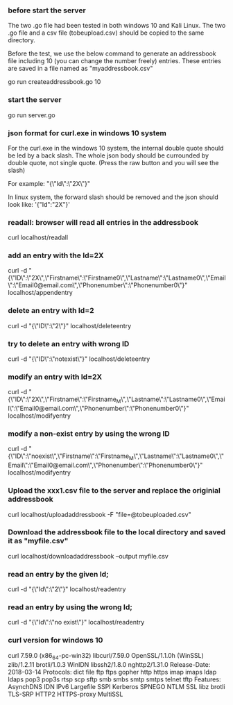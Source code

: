 
*** before start the server
The two .go file had been tested in both windows 10 and Kali Linux.
The two .go file and a csv file (tobeupload.csv) should be copied to the same directory.

Before the test, we use the below command to generate an addressbook file including 10 (you can change the number freely) entries.
These entries are saved in a file named as "myaddressbook.csv"

go run createaddressbook.go 10

*** start the server 

go run server.go

*** json format for curl.exe in windows 10 system

For the curl.exe in the windows 10 system, the internal double quote should be led by a back slash.
The whole json body should be currounded by double quote, not single quote. 
(Press the raw button and you will see the slash)

For example:
"{\"Id\":\"2X\"}"

In linux system, the forward slash should be removed and the json should look like:
'{"Id":"2X"}'

*** readall: browser will read all entries in the addressbook 

curl localhost/readall

*** add an entry with the Id=2X

curl -d "{\"ID\":\"2X\",\"Firstname\":\"Firstname0\",\"Lastname\":\"Lastname0\",\"Email\":\"Email0@email.com\",\"Phonenumber\":\"Phonenumber0\"}" localhost/appendentry

*** delete an entry with Id=2

curl -d "{\"ID\":\"2\"}" localhost/deleteentry

*** try to delete an entry with wrong ID

curl -d "{\"ID\":\"notexist\"}" localhost/deleteentry

*** modify an entry with Id=2X

curl -d "{\"ID\":\"2X\",\"Firstname\":\"Firstname_M\",\"Lastname\":\"Lastname0\",\"Email\":\"Email0@email.com\",\"Phonenumber\":\"Phonenumber0\"}" localhost/modifyentry

*** modify a non-exist entry by using the wrong ID

curl -d "{\"ID\":\"noexist\",\"Firstname\":\"Firstname_M\",\"Lastname\":\"Lastname0\",\"Email\":\"Email0@email.com\",\"Phonenumber\":\"Phonenumber0\"}" localhost/modifyentry

*** Upload the xxx1.csv file to the server and replace the originial addressbook

curl localhost/uploadaddressbook -F "file=@tobeuploaded.csv"

*** Download the addressbook file to the local directory and saved it as "myfile.csv"

curl localhost/downloadaddressbook --output myfile.csv

*** read an entry by the given Id; 

curl -d "{\"Id\":\"2\"}" localhost/readentry
*** read an entry by using the wrong Id; 
curl -d "{\"Id\":\"no exist\"}" localhost/readentry

*** curl version for windows 10
curl 7.59.0 (x86_64-pc-win32) libcurl/7.59.0 OpenSSL/1.1.0h (WinSSL) zlib/1.2.11 brotli/1.0.3 WinIDN libssh2/1.8.0 nghttp2/1.31.0
Release-Date: 2018-03-14
Protocols: dict file ftp ftps gopher http https imap imaps ldap ldaps pop3 pop3s rtsp scp sftp smb smbs smtp smtps telnet tftp 
Features: AsynchDNS IDN IPv6 Largefile SSPI Kerberos SPNEGO NTLM SSL libz brotli TLS-SRP HTTP2 HTTPS-proxy MultiSSL 

